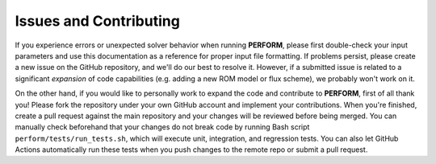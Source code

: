 Issues and Contributing
=======================

If you experience errors or unexpected solver behavior when running **PERFORM**, please first double-check your input parameters and use this documentation as a reference for proper input file formatting. If problems persist, please create a new issue on the GitHub repository, and we'll do our best to resolve it. However, if a submitted issue is related to a significant *expansion* of code capabilities (e.g. adding a new ROM model or flux scheme), we probably won't work on it. 

On the other hand, if you would like to personally work to expand the code and contribute to **PERFORM**, first of all thank you! Please fork the repository under your own GitHub account and implement your contributions. When you're finished, create a pull request against the main repository and your changes will be reviewed before being merged. You can manually check beforehand that your changes do not break code by running Bash script ``perform/tests/run_tests.sh``, which will execute unit, integration, and regression tests. You can also let GitHub Actions automatically run these tests when you push changes to the remote repo or submit a pull request.